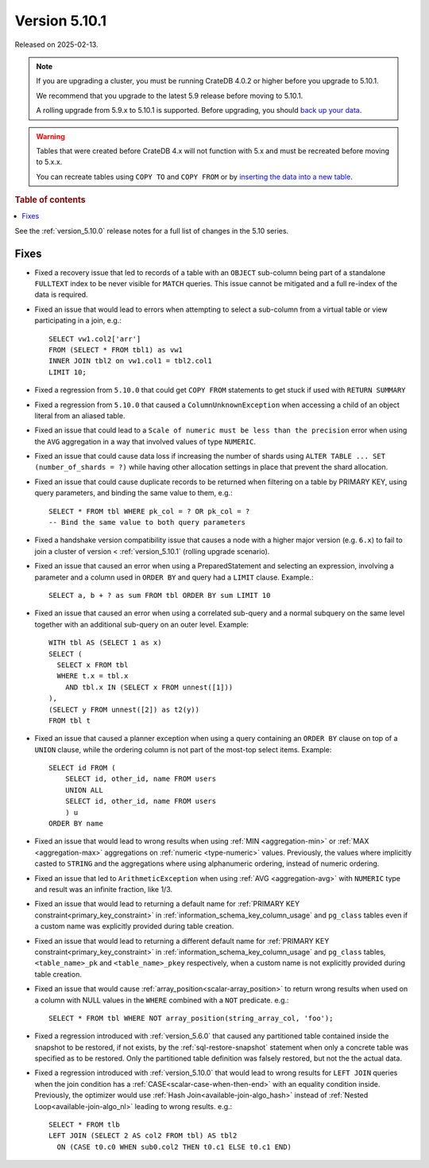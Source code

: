.. _version_5.10.1:

==============
Version 5.10.1
==============

Released on 2025-02-13.

.. NOTE::

    If you are upgrading a cluster, you must be running CrateDB 4.0.2 or higher
    before you upgrade to 5.10.1.

    We recommend that you upgrade to the latest 5.9 release before moving to
    5.10.1.

    A rolling upgrade from 5.9.x to 5.10.1 is supported.
    Before upgrading, you should `back up your data`_.

.. WARNING::

    Tables that were created before CrateDB 4.x will not function with 5.x
    and must be recreated before moving to 5.x.x.

    You can recreate tables using ``COPY TO`` and ``COPY FROM`` or by
    `inserting the data into a new table`_.

.. _back up your data: https://crate.io/docs/crate/reference/en/latest/admin/snapshots.html
.. _inserting the data into a new table: https://crate.io/docs/crate/reference/en/latest/admin/system-information.html#tables-need-to-be-recreated

.. rubric:: Table of contents

.. contents::
   :local:

See the :ref:`version_5.10.0` release notes for a full list of changes in the
5.10 series.

Fixes
=====

- Fixed a recovery issue that led to records of a table with an ``OBJECT``
  sub-column being part of a standalone ``FULLTEXT`` index to be never visible
  for ``MATCH`` queries. This issue cannot be mitigated and a full re-index of
  the data is required.

- Fixed an issue that would lead to errors when attempting to select a
  sub-column from a virtual table or view participating in a join, e.g.::

    SELECT vw1.col2['arr']
    FROM (SELECT * FROM tbl1) as vw1
    INNER JOIN tbl2 on vw1.col1 = tbl2.col1
    LIMIT 10;

- Fixed a regression from ``5.10.0`` that could get ``COPY FROM`` statements to
  get stuck if used with ``RETURN SUMMARY``

- Fixed a regression from ``5.10.0`` that caused a ``ColumnUnknownException``
  when accessing a child of an object literal from an aliased table.

- Fixed an issue that could lead to a ``Scale of numeric must be less than the
  precision`` error when using the ``AVG`` aggregation in a way that involved
  values of type ``NUMERIC``.

- Fixed an issue that could cause data loss if increasing the number of shards
  using ``ALTER TABLE ... SET (number_of_shards = ?)`` while having other
  allocation settings in place that prevent the shard allocation.

- Fixed an issue that could cause duplicate records to be returned when
  filtering on a table by PRIMARY KEY, using query parameters, and binding the
  same value to them, e.g.::

    SELECT * FROM tbl WHERE pk_col = ? OR pk_col = ?
    -- Bind the same value to both query parameters

- Fixed a handshake version compatibility issue that causes a node with a
  higher major version (e.g. ``6.x``) to fail to join a cluster of version
  < :ref:`version_5.10.1` (rolling upgrade scenario).

- Fixed an issue that caused an error when using a PreparedStatement and
  selecting an expression, involving a parameter and a column used in
  ``ORDER BY`` and query had a ``LIMIT`` clause. Example.::

    SELECT a, b + ? as sum FROM tbl ORDER BY sum LIMIT 10

- Fixed an issue that caused an error when using a correlated sub-query and
  a normal subquery on the same level together with an additional sub-query on
  an outer level. Example::

    WITH tbl AS (SELECT 1 as x)
    SELECT (
      SELECT x FROM tbl
      WHERE t.x = tbl.x
        AND tbl.x IN (SELECT x FROM unnest([1]))
    ),
    (SELECT y FROM unnest([2]) as t2(y))
    FROM tbl t

- Fixed an issue that caused a planner exception when using a query containing
  an ``ORDER BY`` clause on top of a ``UNION`` clause, while the ordering column
  is not part of the most-top select items. Example::

    SELECT id FROM (
        SELECT id, other_id, name FROM users
        UNION ALL
        SELECT id, other_id, name FROM users
        ) u
    ORDER BY name

- Fixed an issue that would lead to wrong results when using
  :ref:`MIN <aggregation-min>` or :ref:`MAX <aggregation-max>` aggregations on
  :ref:`numeric <type-numeric>` values. Previously, the values where implicitly
  casted to ``STRING`` and the aggregations where using alphanumeric ordering,
  instead of numeric ordering.

- Fixed an issue that led to ``ArithmeticException`` when using
  :ref:`AVG <aggregation-avg>` with ``NUMERIC`` type and result was an infinite
  fraction, like 1/3.

- Fixed an issue that would lead to returning a default name for
  :ref:`PRIMARY KEY constraint<primary_key_constraint>` in
  :ref:`information_schema_key_column_usage` and ``pg_class`` tables even if a
  custom name was explicitly provided during table creation.

- Fixed an issue that would lead to returning a different default name for
  :ref:`PRIMARY KEY constraint<primary_key_constraint>` in
  :ref:`information_schema_key_column_usage` and ``pg_class`` tables,
  ``<table_name>_pk`` and ``<table_name>_pkey`` respectively, when a custom
  name is not explicitly provided during table creation.

- Fixed an issue that would cause :ref:`array_position<scalar-array_position>`
  to return wrong results when used on a column with NULL values in the
  ``WHERE`` combined with a ``NOT`` predicate. e.g.::

    SELECT * FROM tbl WHERE NOT array_position(string_array_col, 'foo');

- Fixed a regression introduced with :ref:`version_5.6.0` that caused any
  partitioned table contained inside the snapshot to be restored, if not exists,
  by the :ref:`sql-restore-snapshot` statement when only a concrete table was
  specified as to be restored. Only the partitioned table definition was falsely
  restored, but not the the actual data.

- Fixed a regression introduced with :ref:`version_5.10.0` that would lead to
  wrong results for ``LEFT JOIN`` queries when the join condition has a
  :ref:`CASE<scalar-case-when-then-end>` with an equality condition inside.
  Previously, the optimizer would use :ref:`Hash Join<available-join-algo_hash>`
  instead of :ref:`Nested Loop<available-join-algo_nl>` leading to wrong
  results. e.g.::

    SELECT * FROM tlb
    LEFT JOIN (SELECT 2 AS col2 FROM tbl) AS tbl2
      ON (CASE t0.c0 WHEN sub0.col2 THEN t0.c1 ELSE t0.c1 END)
